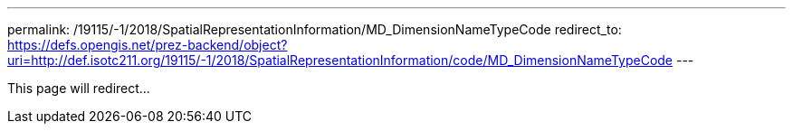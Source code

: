 ---
permalink: /19115/-1/2018/SpatialRepresentationInformation/MD_DimensionNameTypeCode
redirect_to: https://defs.opengis.net/prez-backend/object?uri=http://def.isotc211.org/19115/-1/2018/SpatialRepresentationInformation/code/MD_DimensionNameTypeCode
---

This page will redirect...
